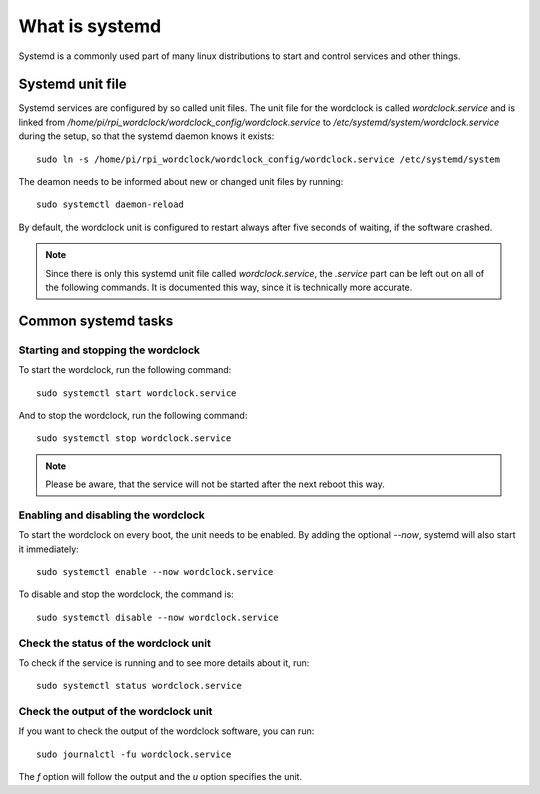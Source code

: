 .. _systemd:

What is systemd
===============

Systemd is a commonly used part of many linux distributions to start and control services and other things.

Systemd unit file
+++++++++++++++++

Systemd services are configured by so called unit files. The unit file for the wordclock is called `wordclock.service`
and is linked from `/home/pi/rpi_wordclock/wordclock_config/wordclock.service` to `/etc/systemd/system/wordclock.service`
during the setup, so that the systemd daemon knows it exists::

    sudo ln -s /home/pi/rpi_wordclock/wordclock_config/wordclock.service /etc/systemd/system

The deamon needs to be informed about new or changed unit files by running::

    sudo systemctl daemon-reload

By default, the wordclock unit is configured to restart always after five seconds of waiting, if the software crashed.

.. note:: Since there is only this systemd unit file called `wordclock.service`, the `.service` part can be left out on
  all of the following commands. It is documented this way, since it is technically more accurate.

Common systemd tasks
++++++++++++++++++++

Starting and stopping the wordclock
-----------------------------------

To start the wordclock, run the following command::

    sudo systemctl start wordclock.service


And to stop the wordclock, run the following command::

    sudo systemctl stop wordclock.service

.. note:: Please be aware, that the service will not be started after the next reboot this way.

Enabling and disabling the wordclock
------------------------------------

To start the wordclock on every boot, the unit needs to be enabled. By adding the optional `--now`, systemd will also start it
immediately::

    sudo systemctl enable --now wordclock.service

To disable and stop the wordclock, the command is::

    sudo systemctl disable --now wordclock.service

Check the status of the wordclock unit
--------------------------------------

To check if the service is running and to see more details about it, run::

    sudo systemctl status wordclock.service

Check the output of the wordclock unit
--------------------------------------

If you want to check the output of the wordclock software, you can run::

    sudo journalctl -fu wordclock.service

The `f` option will follow the output and the `u` option specifies the unit.
